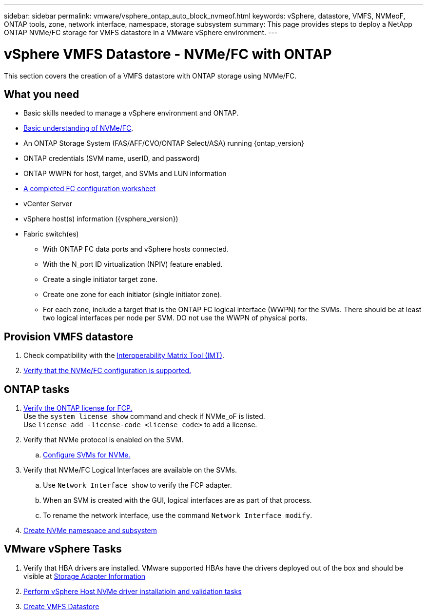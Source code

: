 ---
sidebar: sidebar
permalink: vmware/vsphere_ontap_auto_block_nvmeof.html
keywords: vSphere, datastore, VMFS, NVMeoF, ONTAP tools, zone, network interface, namespace, storage subsystem
summary: This page provides steps to deploy a NetApp ONTAP NVMe/FC storage for VMFS datastore in a VMware vSphere environment.
---

= vSphere VMFS Datastore - NVMe/FC with ONTAP
:hardbreaks:
:nofooter:
:icons: font
:linkattrs:
:imagesdir: ../media/

[.lead]
This section covers the creation of a VMFS datastore with ONTAP storage using NVMe/FC.

== What you need

* Basic skills needed to manage a vSphere environment and ONTAP.

* link:++https://docs.vmware.com/en/VMware-vSphere/7.0/com.vmware.vsphere.storage.doc/GUID-059DDF49-2A0C-49F5-BB3B-907A21EC94D6.html++[Basic understanding of NVMe/FC].

* An ONTAP Storage System (FAS/AFF/CVO/ONTAP Select/ASA) running {ontap_version}

* ONTAP credentials (SVM name, userID, and password)

* ONTAP WWPN for host, target, and SVMs and LUN information

* link:++https://docs.netapp.com/ontap-9/topic/com.netapp.doc.exp-fc-esx-cpg/GUID-429C4DDD-5EC0-4DBD-8EA8-76082AB7ADEC.html++[A completed FC configuration worksheet]

* vCenter Server

* vSphere host(s) information ({vsphere_version})

* Fabric switch(es)

** With ONTAP FC data ports and vSphere hosts connected.

** With the N_port ID virtualization (NPIV) feature enabled.

** Create a single initiator target zone.

** Create one zone for each initiator (single initiator zone).

** For each zone, include a target that is the ONTAP FC logical interface (WWPN) for the SVMs. There should be at least two logical interfaces per node per SVM. DO not use the WWPN of physical ports.

== Provision VMFS datastore

. Check compatibility with the https://mysupport.netapp.com/matrix[Interoperability Matrix Tool (IMT)].

. link:++https://docs.netapp.com/ontap-9/topic/com.netapp.doc.exp-fc-esx-cpg/GUID-7D444A0D-02CE-4A21-8017-CB1DC99EFD9A.html++[Verify that the NVMe/FC configuration is supported.]

[sidebar]

== ONTAP tasks

. link:https://docs.netapp.com/us-en/ontap-cli-98/system-license-show.html[Verify the ONTAP license for FCP.]
Use the `system license show` command and check if NVMe_oF is listed.
Use `license add -license-code <license code>` to add a license.
+
////
. Identify the physical fcp ports
Use `Network fcp adapter show` to check adapters are listed.
Use `Node run local sysconfig -v` to verify devices connected to current storage node.
Check `System node hardware unified-connect show`. May need to change the type to initiator.
////
+

. Verify that NVMe protocol is enabled on the SVM.

.. link:++https://docs.netapp.com/ontap-9/topic/com.netapp.doc.dot-cm-sanag/GUID-CDDBD7F4-2089-4466-892F-F2DFF5798B1C.html++[Configure SVMs for NVMe.]

. Verify that NVMe/FC Logical Interfaces are available on the SVMs.

.. Use `Network Interface show` to verify the FCP adapter.

.. When an SVM is created with the GUI, logical interfaces are as part of that process.

.. To rename the network interface, use the command `Network Interface modify`.

. link:++https://docs.netapp.com/ontap-9/topic/com.netapp.doc.dot-cm-sanag/GUID-BBBAB2E4-E106-4355-B95C-C3626DCD5088.html++[Create NVMe namespace and subsystem]

== VMware vSphere Tasks

. Verify that HBA drivers are installed. VMware supported HBAs have the drivers deployed out of the box and should be visible at link:++https://docs.vmware.com/en/VMware-vSphere/7.0/com.vmware.vsphere.storage.doc/GUID-ED20B7BE-0D1C-4BF7-85C9-631D45D96FEC.html++[Storage Adapter Information]

. link:++https://docs.netapp.com/us-en/ontap-sanhost/nvme_esxi_7.html++[Perform vSphere Host NVMe driver installatioln and validation tasks]

. link:++https://docs.vmware.com/en/VMware-vSphere/7.0/com.vmware.vsphere.storage.doc/GUID-5AC611E0-7CEB-4604-A03C-F600B1BA2D23.html++[Create VMFS Datastore]
